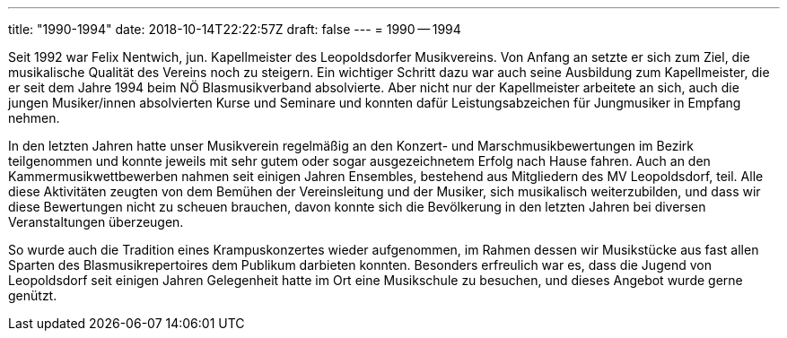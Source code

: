 ---
title: "1990-1994"
date: 2018-10-14T22:22:57Z
draft: false
---
= 1990 -- 1994

Seit 1992 war Felix Nentwich, jun. Kapellmeister des Leopoldsdorfer Musikvereins.
Von Anfang an setzte er sich zum Ziel, die musikalische Qualität des Vereins noch zu steigern.
Ein wichtiger Schritt dazu war auch seine Ausbildung zum Kapellmeister, die er seit dem Jahre 1994 beim NÖ Blasmusikverband absolvierte.
Aber nicht nur der Kapellmeister arbeitete an sich, auch die jungen Musiker/innen absolvierten Kurse und Seminare und konnten dafür Leistungsabzeichen für Jungmusiker in Empfang nehmen.

In den letzten Jahren hatte unser Musikverein regelmäßig an den Konzert- und Marschmusikbewertungen im Bezirk teilgenommen und konnte jeweils mit sehr gutem oder sogar ausgezeichnetem Erfolg nach Hause fahren.
Auch an den Kammermusikwettbewerben nahmen seit einigen Jahren Ensembles, bestehend aus Mitgliedern des MV Leopoldsdorf, teil.
Alle diese Aktivitäten zeugten von dem Bemühen der Vereinsleitung und der Musiker, sich musikalisch weiterzubilden, und dass wir diese Bewertungen nicht zu scheuen brauchen, davon konnte sich die Bevölkerung in den letzten Jahren bei diversen Veranstaltungen überzeugen.

So wurde auch die Tradition eines Krampuskonzertes wieder aufgenommen, im Rahmen dessen wir Musikstücke aus fast allen Sparten des Blasmusikrepertoires dem Publikum darbieten konnten.
Besonders erfreulich war es, dass die Jugend von Leopoldsdorf seit einigen Jahren Gelegenheit hatte im Ort eine Musikschule zu besuchen, und dieses Angebot wurde gerne genützt.
